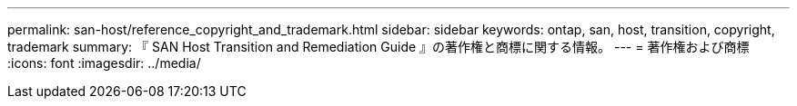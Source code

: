 ---
permalink: san-host/reference_copyright_and_trademark.html 
sidebar: sidebar 
keywords: ontap, san, host, transition, copyright, trademark 
summary: 『 SAN Host Transition and Remediation Guide 』の著作権と商標に関する情報。 
---
= 著作権および商標
:icons: font
:imagesdir: ../media/


